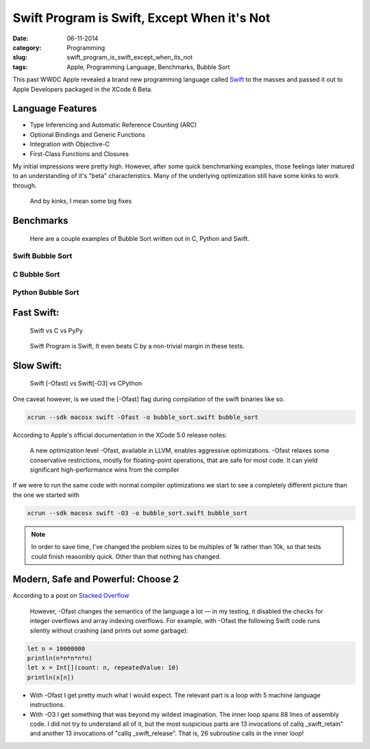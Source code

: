 =============================================
Swift Program is Swift, Except When it's Not
=============================================
:date:      06-11-2014
:category:  Programming
:slug:      swift_program_is_swift_except_when_its_not
:tags:      Apple, Programming Language, Benchmarks, Bubble Sort

|swift|

This past WWDC Apple revealed a brand new programming language called `Swift`_
to the masses and passed it out to Apple Developers packaged in the XCode 6 Beta.

Language Features
-----------------
* Type Inferencing and Automatic Reference Counting (ARC)
* Optional Bindings and Generic Functions
* Integration with Objective-C
* First-Class Functions and Closures

My initial impressions were pretty high. However, after some quick benchmarking
examples, those feelings later matured to an understanding of it's "beta"
characteristics. Many of the underlying optimization still have some kinks to
work through.

.. pull-quote::

   And by kinks, I mean some big fixes

Benchmarks
----------

.. pull-quote::

    Here are a couple examples of Bubble Sort written out in C, Python and Swift.

Swift Bubble Sort
~~~~~~~~~~~~~~~~~

.. code-block:: csharp
   :linenos: inline

    import Cocoa

    func bubbleSort(list: Int[]) -> Int[]
    {
        let length = list.count
        var count: Int
        var pos: Int

        for (count = 0; count < length-1; count++) {
            for (pos = 0; pos < (length-count-1); pos++) {
                if (list[pos] > list[pos+1]) {
                    (list[pos], list[pos+1]) =
                        (list[pos+1], list[pos])
                }
            }
        }
        return list
    }

    func sortMain(problem_size: Int) -> Int[]
    {
        var array: Int[] = []

        srandomdev()
        for _ in 0..problem_size {
            array += (random() % problem_size)
        }
        return bubbleSort(array)
    }

C Bubble Sort
~~~~~~~~~~~~~
.. code-block:: c
   :linenos: inline

    #include <stdio.h>
    #include <stdlib.h>

    void bubble_sort(long list[], long n)
    {
        long count, pos, temp;
        for (count = 0; count < (n-1); count++) {
            for (pos = 0; pos < (n-count-1); pos++) {
                if (list[pos] > list[pos+1])
                {
                    temp        =   list[pos];
                    list[pos]   =   list[pos+1];
                    list[pos+1] =   temp;
                }
            }
        }
    }

    int main(int argc, char *argv[])
    {
        long problem_size = strtoul(argv[1], NULL, 10);
        long array[problem_size];
        long count;

        sranddev();
        for (count = 0; count < problem_size; count++) {
            array[count] = rand() % problem_size;
        }

        bubble_sort(array, problem_size);

        for (count = 0; count < problem_size; count++) {
            printf("%ld\n", array[count]);
        }
        return 0;
    }

Python Bubble Sort
~~~~~~~~~~~~~~~~~~~
.. code-block:: python
   :linenos: inline

    import os, sys
    from random import randint

    def bubble_sort(a_list: Int<Array>): -> Int<Array>
        length = len(a_list)

        for count in range(0, length):
            for pos in range(0, length-count-1):
                if a_list[pos] > a_list[pos + 1]:
                    a_list[pos], a_list[pos+1] = \
                    a_list[pos+1], a_list[pos]
        return a_list

    def main(args: Int): -> Int<Array>
        if (len(args)-1):
            problem_size = int(args[1])
        else:
            problem_size = 10000
        array = [randint(0, problem_size) for num in range(0, problem_size)]

        return bubble_sort(array)


    if __name__ == '__main__':
        sys.exit(main(sys.argv))

Fast Swift:
-----------
.. pull-quote::

    Swift vs C vs PyPy

.. raw:: html

    <div class="plotly">
        <iframe id="igraph" style="border:none" src="https://plot.ly/~jjangsangy/82/" width="100%" height="100%"></iframe>
    </div>

.. pull-quote::

   Swift Program is Swift, It even beats C by a non-trivial margin in these tests.

Slow Swift:
-----------
.. pull-quote::

   Swift [-Ofast] vs Swift[-O3] vs CPython

One caveat however, is we used the [-Ofast] flag during compilation of the swift binaries like so.

.. code-block:: sh

    xcrun --sdk macosx swift -Ofast -o bubble_sort.swift bubble_sort

According to Apple's official documentation in the XCode 5.0 release notes:

.. pull-quote::

    A new optimization level -Ofast, available in LLVM, enables aggressive optimizations.
    -Ofast relaxes some conservative restrictions,
    mostly for floating-point operations,
    that are safe for most code.
    It can yield significant high-performance wins from the compiler

If we were to run the same code with normal compiler optimizations we start to see a completely
different picture than the one we started with

.. code-block:: sh

   xcrun --sdk macosx swift -O3 -o bubble_sort.swift bubble_sort

.. note::

   In order to save time, I've changed the problem sizes to be
   multiples of 1k rather than 10k, so that tests could
   finish reasonibly quick. Other than that nothing has changed.

.. raw:: html

    <div class="plotly">
        <iframe id="igraph" style="border:none" src="https://plot.ly/~jjangsangy/84/" width="100%" height="100%"></iframe>
    </div>


Modern, Safe and Powerful: Choose 2
-----------------------------------

|swift_principles|


According to a post on `Stacked Overflow`_

.. pull-quote::

   However, -Ofast changes the semantics of the language a lot — in my testing,
   it disabled the checks for integer overflows and array indexing overflows.
   For example, with -Ofast the following Swift code runs silently
   without crashing (and prints out some garbage):

.. code-block:: csharp

    let n = 10000000
    println(n*n*n*n*n)
    let x = Int[](count: n, repeatedValue: 10)
    println(x[n])

..

* With -Ofast I get pretty much what I would expect.
  The relevant part is a loop with 5 machine language instructions.

* With -O3 I get something that was beyond my wildest imagination.
  The inner loop spans 88 lines of assembly code.
  I did not try to understand all of it, but the most suspicious parts are 13 invocations of
  callq _swift_retain" and another 13 invocations of "callq _swift_release".
  That is, 26 subroutine calls in the inner loop!



.. _`Swift`: https://developer.apple.com/swift/
.. _`post`: http://sanghan.me/blog/2014/06/swift_bubble_sort/index.html
.. _`Stacked Overflow`: http://stackoverflow.com/questions/24101718/swift-performance-sorting-arrays



.. |swift| image:: {filename}/img/swift.jpg
.. |swift_principles| image:: {filename}/img/swift_principles.jpg
